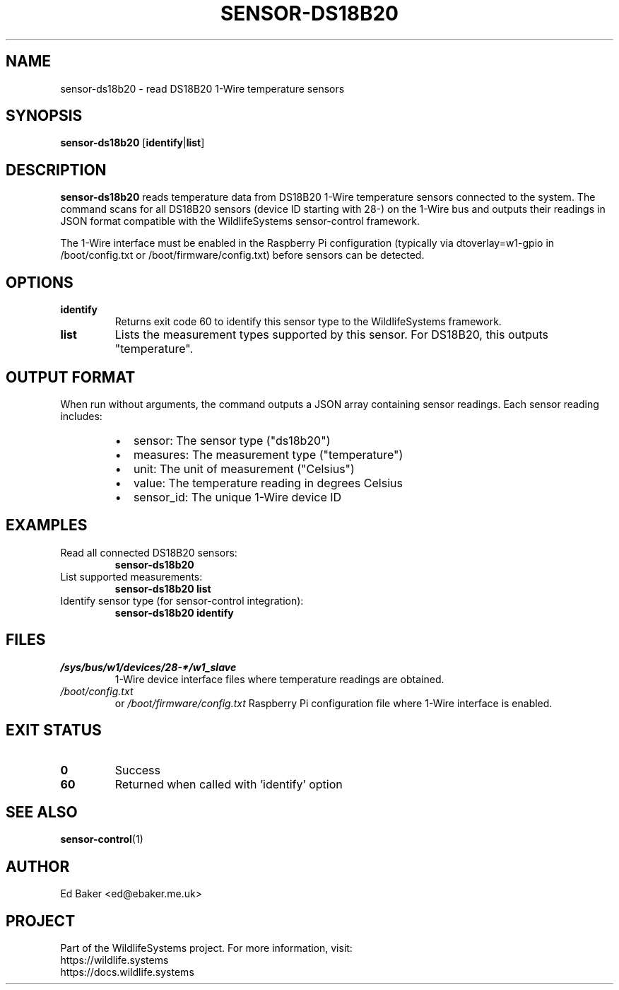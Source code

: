 .TH SENSOR-DS18B20 1 "October 2025" "sensor-ds18b20 1.0" "WildlifeSystems"
.SH NAME
sensor-ds18b20 \- read DS18B20 1-Wire temperature sensors
.SH SYNOPSIS
.B sensor-ds18b20
[\fBidentify\fR|\fBlist\fR]
.SH DESCRIPTION
.B sensor-ds18b20
reads temperature data from DS18B20 1-Wire temperature sensors connected to the system.
The command scans for all DS18B20 sensors (device ID starting with 28-) on the 1-Wire bus
and outputs their readings in JSON format compatible with the WildlifeSystems sensor-control framework.
.PP
The 1-Wire interface must be enabled in the Raspberry Pi configuration (typically via
dtoverlay=w1-gpio in /boot/config.txt or /boot/firmware/config.txt) before sensors can be detected.
.SH OPTIONS
.TP
.B identify
Returns exit code 60 to identify this sensor type to the WildlifeSystems framework.
.TP
.B list
Lists the measurement types supported by this sensor. For DS18B20, this outputs "temperature".
.SH OUTPUT FORMAT
When run without arguments, the command outputs a JSON array containing sensor readings.
Each sensor reading includes:
.PP
.RS
.IP \(bu 2
sensor: The sensor type ("ds18b20")
.IP \(bu 2
measures: The measurement type ("temperature")
.IP \(bu 2
unit: The unit of measurement ("Celsius")
.IP \(bu 2
value: The temperature reading in degrees Celsius
.IP \(bu 2
sensor_id: The unique 1-Wire device ID
.RE
.SH EXAMPLES
.TP
Read all connected DS18B20 sensors:
.B sensor-ds18b20
.TP
List supported measurements:
.B sensor-ds18b20 list
.TP
Identify sensor type (for sensor-control integration):
.B sensor-ds18b20 identify
.SH FILES
.TP
.I /sys/bus/w1/devices/28-*/w1_slave
1-Wire device interface files where temperature readings are obtained.
.TP
.I /boot/config.txt
or
.I /boot/firmware/config.txt
Raspberry Pi configuration file where 1-Wire interface is enabled.
.SH EXIT STATUS
.TP
.B 0
Success
.TP
.B 60
Returned when called with 'identify' option
.SH SEE ALSO
.BR sensor-control (1)
.SH AUTHOR
Ed Baker <ed@ebaker.me.uk>
.SH PROJECT
Part of the WildlifeSystems project. For more information, visit:
.br
https://wildlife.systems
.br
https://docs.wildlife.systems
